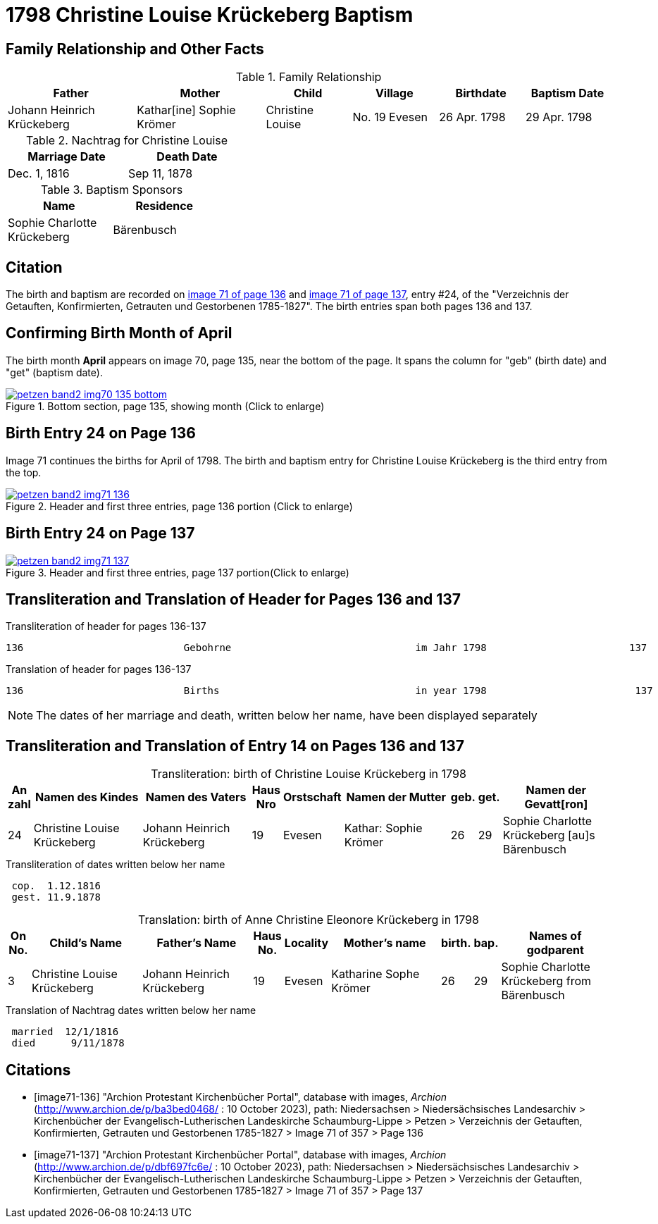 = 1798 Christine Louise Krückeberg Baptism
:page-role: doc-width

== Family Relationship and Other Facts

.Family Relationship 
[cols="3,3,2,2,2,2"]
|===
|Father|Mother|Child|Village|Birthdate|Baptism Date

|Johann Heinrich Krückeberg|Kathar[ine] Sophie Krömer|Christine Louise|No. 19 Evesen|26 Apr. 1798|29 Apr. 1798
|===

.Nachtrag for Christine Louise
[width="40%"]
|===
|Marriage Date|Death Date

|Dec. 1, 1816|Sep 11, 1878
|===

.Baptism Sponsors
[width="35%"]
|===
|Name|Residence

|Sophie Charlotte Krückeberg|Bärenbusch
|===
 
== Citation

The birth and baptism are recorded on <<image71-136, image 71 of page 136>> and
<<image71-137, image 71 of page 137>>, entry #24, of the "Verzeichnis der
Getauften, Konfirmierten, Getrauten und Gestorbenen 1785-1827". The birth
entries span both pages 136 and 137.

== Confirming Birth Month of April

The birth month *April* appears on image 70, page 135, near the bottom of the page. It spans the column for "geb" (birth
date) and "get" (baptism date). 

image::petzen-band2-img70-135-bottom.jpg[title="Bottom section, page 135, showing month (Click to enlarge)",link=self]

== Birth Entry 24 on Page 136

Image 71  continues the births for April of 1798. The birth and baptism entry for Christine Louise Krückeberg
is the third entry from the top.

image::petzen-band2-img71-136.jpg[title="Header and first three entries, page 136 portion (Click to enlarge)",link=self]

== Birth Entry 24 on Page 137

image::petzen-band2-img71-137.jpg[title="Header and first three entries, page 137 portion(Click to enlarge)",link=self]

== Transliteration and Translation of Header for Pages 136 and 137

.Transliteration of header for pages 136-137
....
136                           Gebohrne                               im Jahr 1798                        137
....

.Translation of header for pages 136-137
....
136                           Births                                 in year 1798                         137
....

[NOTE]
====
The dates of her marriage and death, written below her name, have been displayed separately
====

== Transliteration and Translation of Entry 14 on Pages 136 and 137

[caption="Transliteration: "]
.birth of Christine Louise Krückeberg in 1798
[%header,cols="1,5,5,1,2,5,1,1,5",frame="none"]
|===
|An +
zahl| Namen des Kindes|Namen des Vaters|Haus Nro|Orstschaft|Namen der Mutter|geb.|get.|Namen der Gevatt[ron]

|24
|Christine Louise Krückeberg   
|Johann Heinrich Krückeberg
|19
|Evesen
|Kathar: Sophie Krömer
|26
|29
|Sophie Charlotte Krückeberg [au]s Bärenbusch
|===

.Transliteration of dates written below her name
....
 cop.  1.12.1816
 gest. 11.9.1878
....

[caption="Translation: "]
.birth of Anne Christine Eleonore Krückeberg in 1798
[%header,cols="1,5,5,1,2,5,1,1,5",frame="none"]
|===
|On +
No.| Child's Name|Father's Name|Haus No.|Locality|Mother's name|birth.|bap.|Names of godparent

|3
|Christine Louise Krückeberg   
|Johann Heinrich Krückeberg
|19
|Evesen
|Katharine Sophe Krömer
|26
|29
|Sophie Charlotte Krückeberg from Bärenbusch
|===

.Translation of Nachtrag dates written below her name
....
 married  12/1/1816
 died      9/11/1878
....


[bibliography]
== Citations

* [[[image71-136]]] "Archion Protestant Kirchenbücher Portal", database with images, _Archion_ (http://www.archion.de/p/ba3bed0468/ : 10 October 2023), path: Niedersachsen > Niedersächsisches Landesarchiv > Kirchenbücher der Evangelisch-Lutherischen Landeskirche Schaumburg-Lippe > Petzen > Verzeichnis der Getauften, Konfirmierten, Getrauten und Gestorbenen 1785-1827 > Image 71 of 357 > Page 136
* [[[image71-137]]] "Archion Protestant Kirchenbücher Portal", database with images, _Archion_ (http://www.archion.de/p/dbf697fc6e/ : 10 October 2023), path: Niedersachsen > Niedersächsisches Landesarchiv > Kirchenbücher der Evangelisch-Lutherischen Landeskirche Schaumburg-Lippe > Petzen > Verzeichnis der Getauften, Konfirmierten, Getrauten und Gestorbenen 1785-1827 > Image 71 of 357 > Page 137

